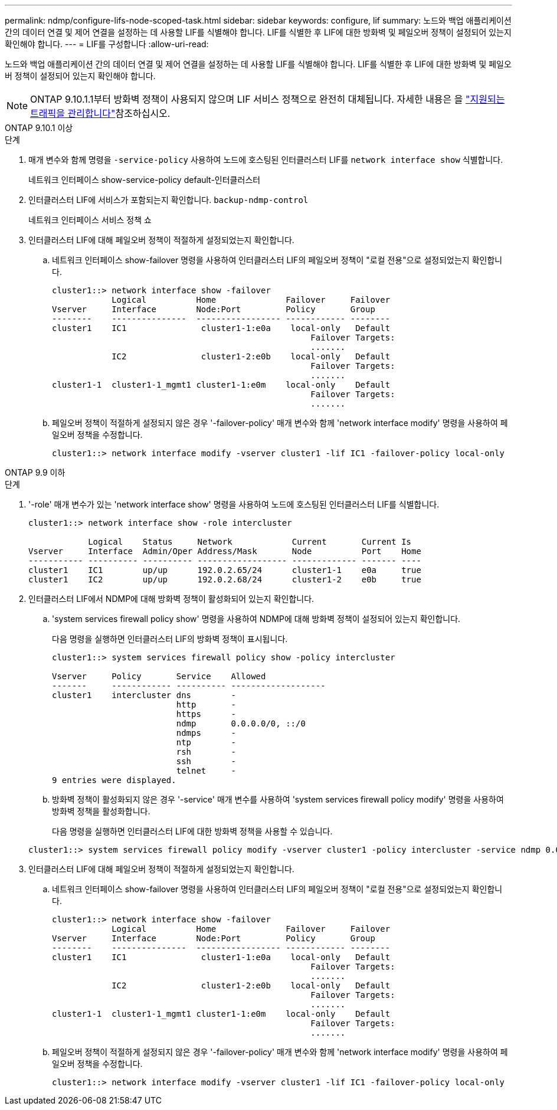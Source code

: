 ---
permalink: ndmp/configure-lifs-node-scoped-task.html 
sidebar: sidebar 
keywords: configure, lif 
summary: 노드와 백업 애플리케이션 간의 데이터 연결 및 제어 연결을 설정하는 데 사용할 LIF를 식별해야 합니다. LIF를 식별한 후 LIF에 대한 방화벽 및 페일오버 정책이 설정되어 있는지 확인해야 합니다. 
---
= LIF를 구성합니다
:allow-uri-read: 


[role="lead"]
노드와 백업 애플리케이션 간의 데이터 연결 및 제어 연결을 설정하는 데 사용할 LIF를 식별해야 합니다. LIF를 식별한 후 LIF에 대한 방화벽 및 페일오버 정책이 설정되어 있는지 확인해야 합니다.


NOTE: ONTAP 9.10.1.1부터 방화벽 정책이 사용되지 않으며 LIF 서비스 정책으로 완전히 대체됩니다. 자세한 내용은 을 link:../networking/manage_supported_traffic.html["지원되는 트래픽을 관리합니다"]참조하십시오.

[role="tabbed-block"]
====
.ONTAP 9.10.1 이상
--
.단계
. 매개 변수와 함께 명령을 `-service-policy` 사용하여 노드에 호스팅된 인터클러스터 LIF를 `network interface show` 식별합니다.
+
네트워크 인터페이스 show-service-policy default-인터클러스터

. 인터클러스터 LIF에 서비스가 포함되는지 확인합니다. `backup-ndmp-control`
+
네트워크 인터페이스 서비스 정책 쇼

. 인터클러스터 LIF에 대해 페일오버 정책이 적절하게 설정되었는지 확인합니다.
+
.. 네트워크 인터페이스 show-failover 명령을 사용하여 인터클러스터 LIF의 페일오버 정책이 "로컬 전용"으로 설정되었는지 확인합니다.
+
[listing]
----
cluster1::> network interface show -failover
            Logical          Home              Failover     Failover
Vserver     Interface        Node:Port         Policy       Group
--------    ---------------  ----------------- ------------ --------
cluster1    IC1               cluster1-1:e0a    local-only   Default
                                                    Failover Targets:
                                                    .......
            IC2               cluster1-2:e0b    local-only   Default
                                                    Failover Targets:
                                                    .......
cluster1-1  cluster1-1_mgmt1 cluster1-1:e0m    local-only    Default
                                                    Failover Targets:
                                                    .......
----
.. 페일오버 정책이 적절하게 설정되지 않은 경우 '-failover-policy' 매개 변수와 함께 'network interface modify' 명령을 사용하여 페일오버 정책을 수정합니다.
+
[listing]
----
cluster1::> network interface modify -vserver cluster1 -lif IC1 -failover-policy local-only
----




--
.ONTAP 9.9 이하
--
.단계
. '-role' 매개 변수가 있는 'network interface show' 명령을 사용하여 노드에 호스팅된 인터클러스터 LIF를 식별합니다.
+
[listing]
----
cluster1::> network interface show -role intercluster

            Logical    Status     Network            Current       Current Is
Vserver     Interface  Admin/Oper Address/Mask       Node          Port    Home
----------- ---------- ---------- ------------------ ------------- ------- ----
cluster1    IC1        up/up      192.0.2.65/24      cluster1-1    e0a     true
cluster1    IC2        up/up      192.0.2.68/24      cluster1-2    e0b     true
----
. 인터클러스터 LIF에서 NDMP에 대해 방화벽 정책이 활성화되어 있는지 확인합니다.
+
.. 'system services firewall policy show' 명령을 사용하여 NDMP에 대해 방화벽 정책이 설정되어 있는지 확인합니다.
+
다음 명령을 실행하면 인터클러스터 LIF의 방화벽 정책이 표시됩니다.

+
[listing]
----
cluster1::> system services firewall policy show -policy intercluster

Vserver     Policy       Service    Allowed
-------     ------------ ---------- -------------------
cluster1    intercluster dns        -
                         http       -
                         https      -
                         ndmp       0.0.0.0/0, ::/0
                         ndmps      -
                         ntp        -
                         rsh        -
                         ssh        -
                         telnet     -
9 entries were displayed.
----
.. 방화벽 정책이 활성화되지 않은 경우 '-service' 매개 변수를 사용하여 'system services firewall policy modify' 명령을 사용하여 방화벽 정책을 활성화합니다.
+
다음 명령을 실행하면 인터클러스터 LIF에 대한 방화벽 정책을 사용할 수 있습니다.

+
[listing]
----
cluster1::> system services firewall policy modify -vserver cluster1 -policy intercluster -service ndmp 0.0.0.0/0
----


. 인터클러스터 LIF에 대해 페일오버 정책이 적절하게 설정되었는지 확인합니다.
+
.. 네트워크 인터페이스 show-failover 명령을 사용하여 인터클러스터 LIF의 페일오버 정책이 "로컬 전용"으로 설정되었는지 확인합니다.
+
[listing]
----
cluster1::> network interface show -failover
            Logical          Home              Failover     Failover
Vserver     Interface        Node:Port         Policy       Group
--------    ---------------  ----------------- ------------ --------
cluster1    IC1               cluster1-1:e0a    local-only   Default
                                                    Failover Targets:
                                                    .......
            IC2               cluster1-2:e0b    local-only   Default
                                                    Failover Targets:
                                                    .......
cluster1-1  cluster1-1_mgmt1 cluster1-1:e0m    local-only    Default
                                                    Failover Targets:
                                                    .......
----
.. 페일오버 정책이 적절하게 설정되지 않은 경우 '-failover-policy' 매개 변수와 함께 'network interface modify' 명령을 사용하여 페일오버 정책을 수정합니다.
+
[listing]
----
cluster1::> network interface modify -vserver cluster1 -lif IC1 -failover-policy local-only
----




--
====